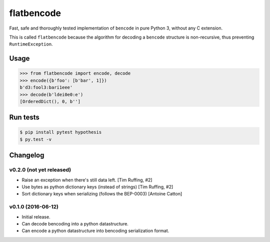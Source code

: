 flatbencode
============

.. image:: https://travis-ci.org/acatton/flatbencode.svg?branch=master
    :target: https://travis-ci.org/acatton/flatbencode

Fast, safe and thoroughly tested implementation of ``bencode`` in pure Python
3, without any C extension.

This is called ``flatbencode`` because the algorithm for decoding a ``bencode``
structure is non-recursive, thus preventing ``RuntimeException``.


Usage
-----


.. code:: python

    >>> from flatbencode import encode, decode
    >>> encode({b'foo': [b'bar', 1]})
    b'd3:fool3:bari1eee'
    >>> decode(b'ldei0e0:e')
    [OrderedDict(), 0, b'']


Run tests
---------

.. code::

    $ pip install pytest hypothesis
    $ py.test -v


Changelog
---------

v0.2.0 (not yet released)
^^^^^^^^^^^^^^^^^^^^^^^^^

* Raise an exception when there's still data left. [Tim Ruffing, #2]
* Use bytes as python dictionary keys (instead of strings) [Tim Ruffing, #2]
* Sort dictionary keys when serializing (follows the BEP-0003) [Antoine Catton]


v0.1.0 (2016-06-12)
^^^^^^^^^^^^^^^^^^^

* Initial release.
* Can decode bencoding into a python datastructure.
* Can encode a python datastructure into bencoding serialization format.
